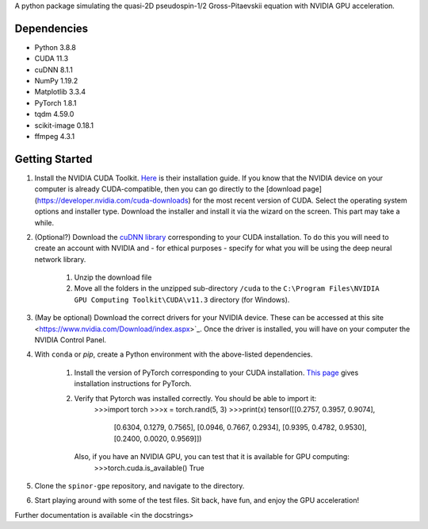 A python package simulating the quasi-2D pseudospin-1/2 Gross-Pitaevskii equation with NVIDIA GPU acceleration.

Dependencies
############

* Python         3.8.8
* CUDA           11.3
* cuDNN          8.1.1
* NumPy          1.19.2
* Matplotlib     3.3.4
* PyTorch        1.8.1
* tqdm           4.59.0
* scikit-image   0.18.1
* ffmpeg         4.3.1


Getting Started
###############

#. Install the NVIDIA CUDA Toolkit.
   `Here <https://docs.nvidia.com/cuda/cuda-installation-guide-microsoft-windows/index.html>`_ is their installation guide. If you know that the NVIDIA device on your computer is already CUDA-compatible, then you can go directly to the [download page](https://developer.nvidia.com/cuda-downloads) for the most recent version of CUDA. Select the operating system options and installer type. Download the installer and install it via the wizard on the screen. This part may take a while.
#. (Optional?) Download the `cuDNN library <https://developer.nvidia.com/cudnn>`_ corresponding to your CUDA installation. To do this you will need to create an account with NVIDIA and - for ethical purposes - specify for what you will be using the deep neural network library.

    #. Unzip the download file
    #. Move all the folders in the unzipped sub-directory ``/cuda`` to the ``C:\Program Files\NVIDIA GPU Computing Toolkit\CUDA\v11.3`` directory (for Windows).

#. (May be optional) Download the correct drivers for your NVIDIA device. These can be accessed at this site <https://www.nvidia.com/Download/index.aspx>`_. Once the driver is installed, you will have on your computer the NVIDIA Control Panel.
#. With ``conda`` or `pip`, create a Python environment with the above-listed dependencies.

    #. Install the version of PyTorch corresponding to your CUDA installation. `This page <https://pytorch.org/get-started/locally/>`_ gives installation instructions for PyTorch.
    #. Verify that Pytorch was installed correctly. You should be able to import it:
        >>>import torch
        >>>x = torch.rand(5, 3)
        >>>print(x)
        tensor([[0.2757, 0.3957, 0.9074],
                [0.6304, 0.1279, 0.7565],
                [0.0946, 0.7667, 0.2934],
                [0.9395, 0.4782, 0.9530],
                [0.2400, 0.0020, 0.9569]])


       Also, if you have an NVIDIA GPU, you can test that it is available for GPU computing:
        >>>torch.cuda.is_available()
        True

#. Clone the ``spinor-gpe`` repository, and navigate to the directory.
#. Start playing around with some of the test files. Sit back, have fun, and enjoy the GPU acceleration!

Further documentation is available \<in the docstrings\>